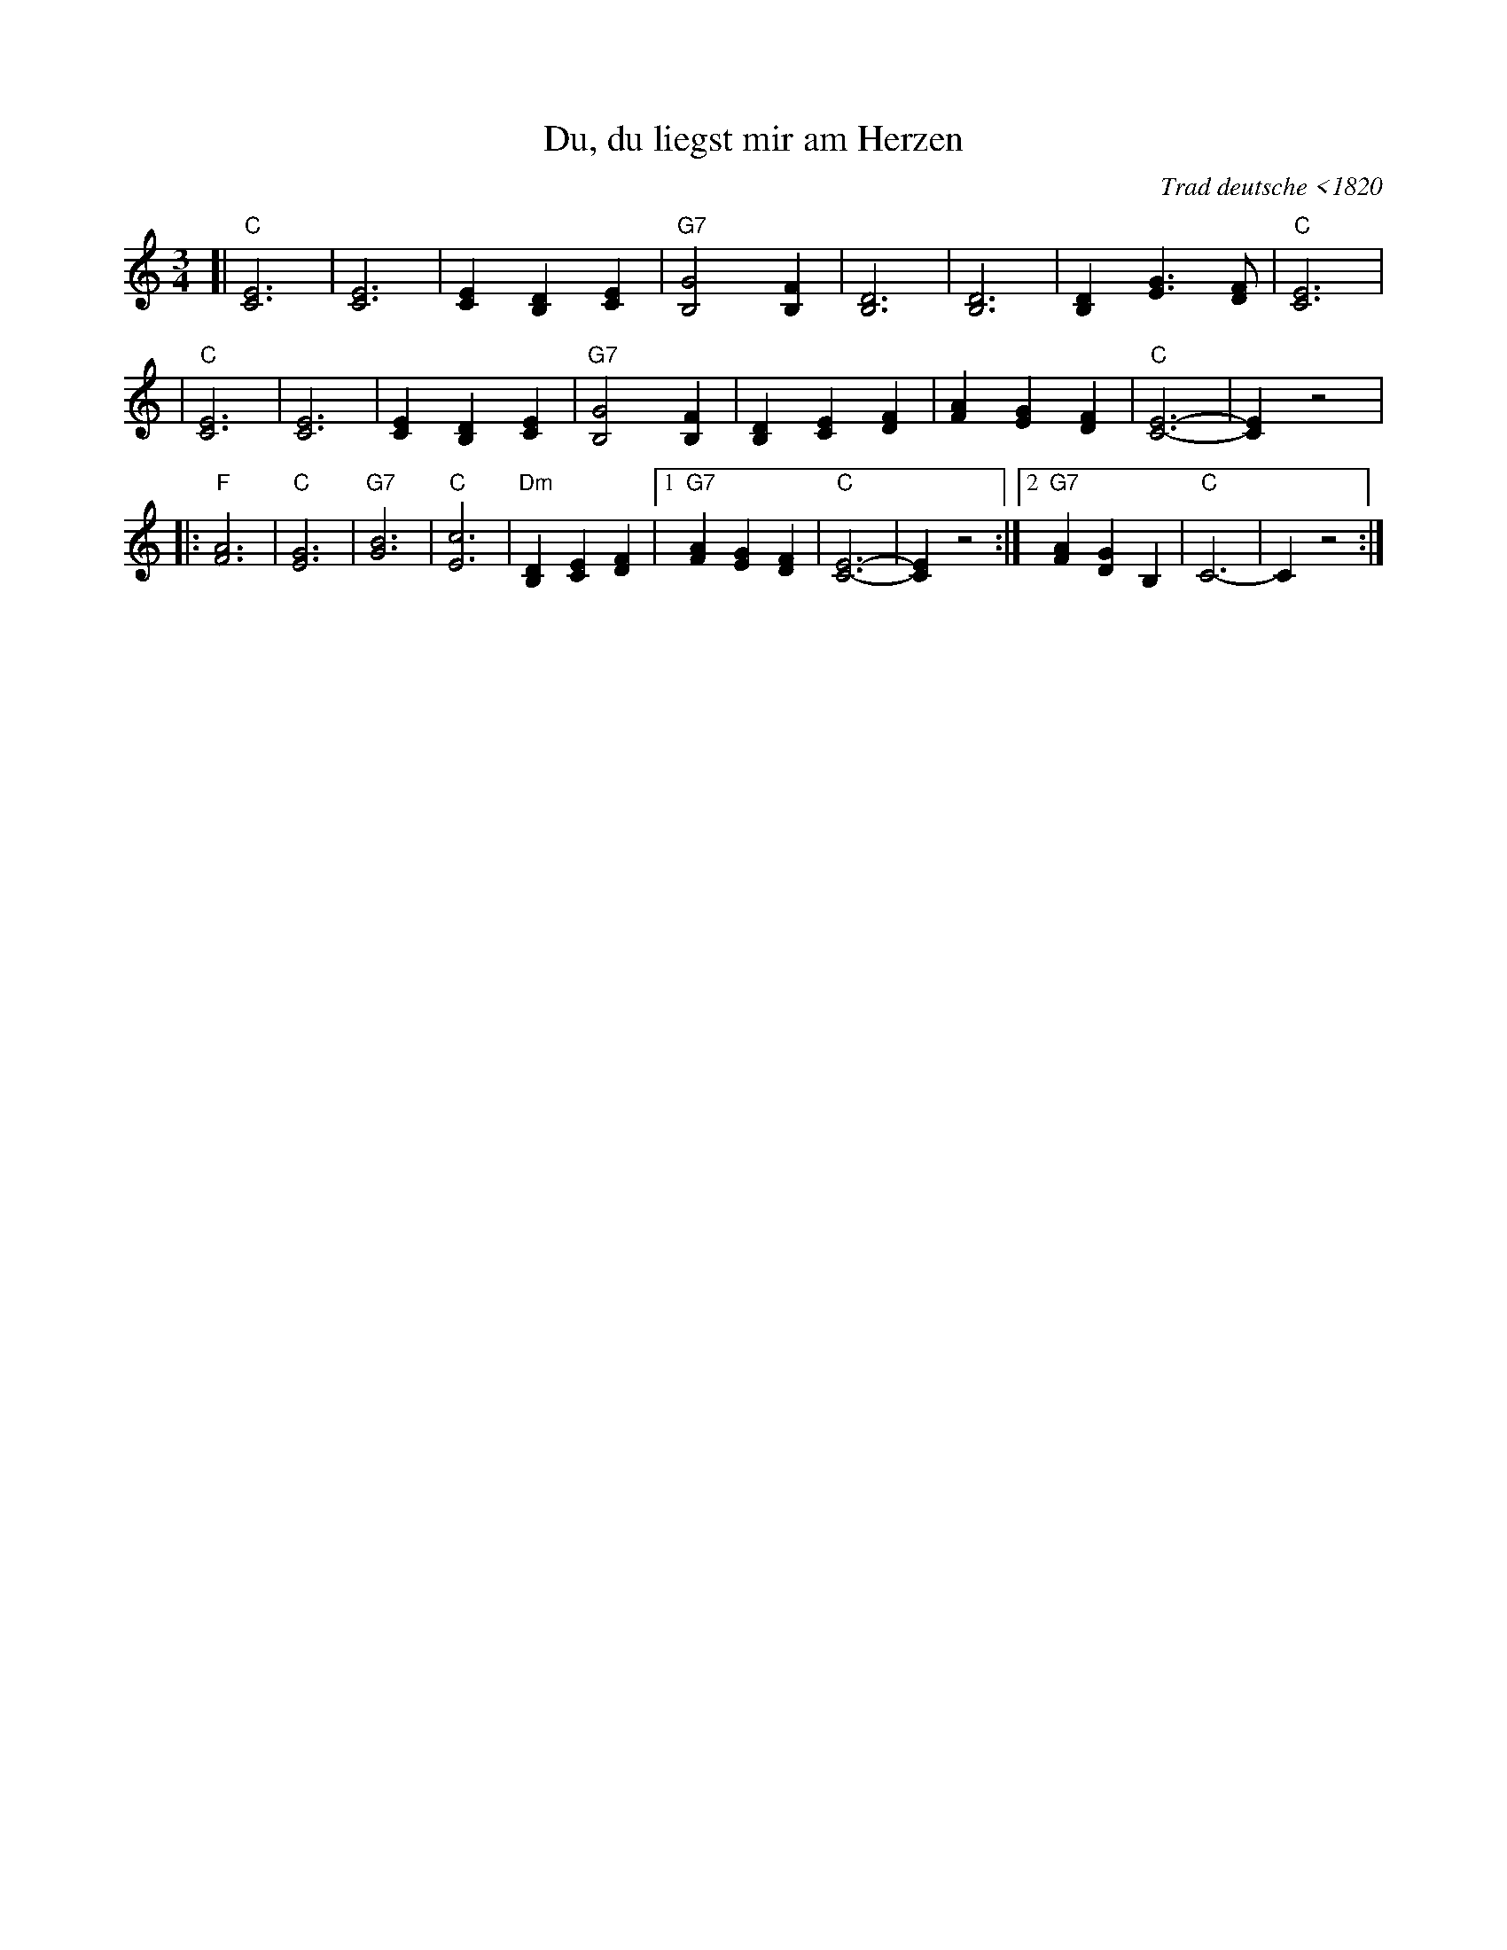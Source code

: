 X: 1
T: Du, du liegst mir am Herzen
O: Trad deutsche <1820
R: waltz
M: 3/4
L: 1/4
K: C
[|"C"[E3C3]        | [E3C3]       |    [EC][DB,][EC]  | "G7"[G2B,2][FB,]  \
|    [D3B,3]       | [D3B,3]      |    [DB,][GE]>[FD] |  "C"[E3C3]        |
| "C"[E3C3]        | [E3C3]       |    [EC][DB,][EC]  | "G7"[G2B,2][FB,]  \
|    [DB,][EC][FD] | [AF][GE][FD] | "C"[E3-C3-]       |     [EC]z2        |
|:"F"[A3F3] | "C"[G3E3] | "G7"[B3G3] | "C"[c3E3] | "Dm"[DB,][EC][FD] \
|1  "G7"[AF][GE][FD] | "C"[E3-C3-] | [EC]z2 \
:|2 "G7"[AF][GD]B,   | "C"C3-      | Cz2   :|
